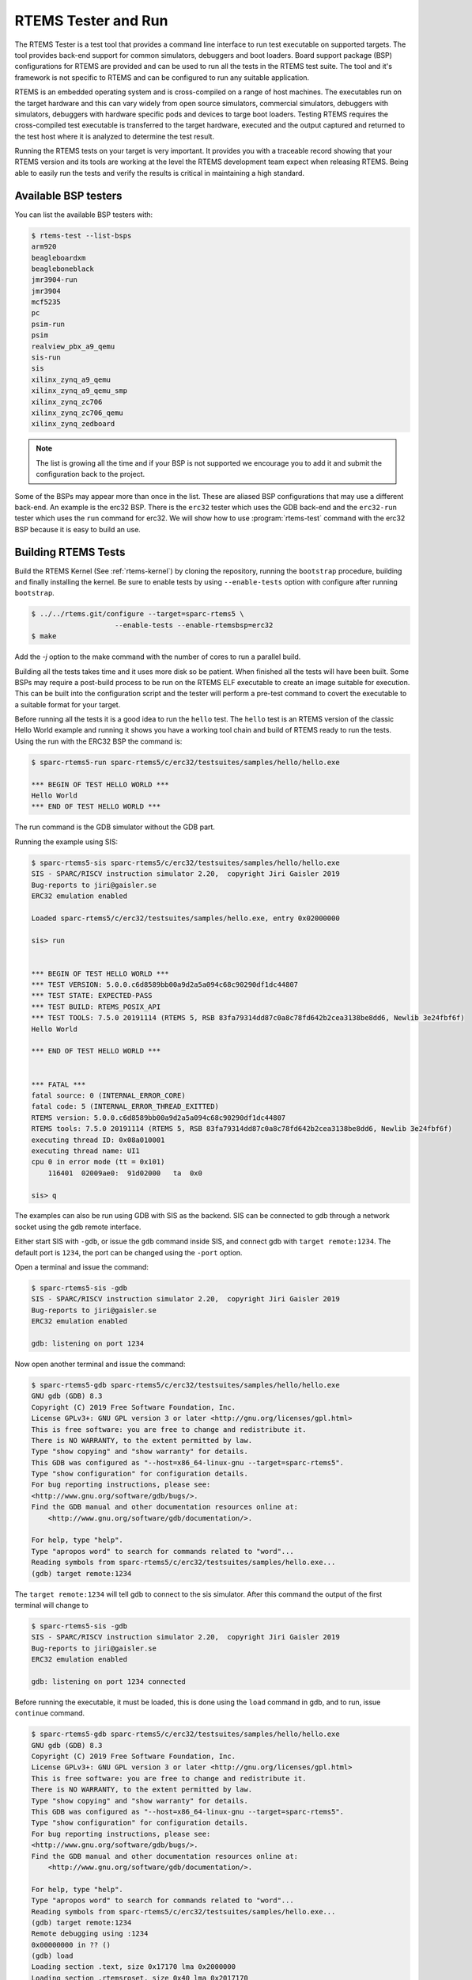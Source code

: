 .. SPDX-License-Identifier: CC-BY-SA-4.0

.. Copyright (C) 2017 Chris Johns <chrisj@rtems.org>

.. _rtems-tester-command:

RTEMS Tester and Run
====================

.. index:: Tools, rtems-test, rtems-run

The RTEMS Tester is a test tool that provides a command line interface to run
test executable on supported targets. The tool provides back-end support for
common simulators, debuggers and boot loaders. Board support package (BSP)
configurations for RTEMS are provided and can be used to run all the tests in
the RTEMS test suite. The tool and it's framework is not specific to RTEMS and
can be configured to run any suitable application.

RTEMS is an embedded operating system and is cross-compiled on a range of host
machines. The executables run on the target hardware and this can vary widely
from open source simulators, commercial simulators, debuggers with simulators,
debuggers with hardware specific pods and devices to targe boot
loaders. Testing RTEMS requires the cross-compiled test executable is
transferred to the target hardware, executed and the output captured and
returned to the test host where it is analyzed to determine the test
result.

Running the RTEMS tests on your target is very important. It provides you with
a traceable record showing that your RTEMS version and its tools are working at
the level the RTEMS development team expect when releasing RTEMS. Being able to
easily run the tests and verify the results is critical in maintaining a high
standard.

Available BSP testers
---------------------

You can list the available BSP testers with:

.. code-block:: none

    $ rtems-test --list-bsps
    arm920
    beagleboardxm
    beagleboneblack
    jmr3904-run
    jmr3904
    mcf5235
    pc
    psim-run
    psim
    realview_pbx_a9_qemu
    sis-run
    sis
    xilinx_zynq_a9_qemu
    xilinx_zynq_a9_qemu_smp
    xilinx_zynq_zc706
    xilinx_zynq_zc706_qemu
    xilinx_zynq_zedboard

.. note:: The list is growing all the time and if your BSP is not supported we
          encourage you to add it and submit the configuration back to the
          project.

Some of the BSPs may appear more than once in the list. These are aliased BSP
configurations that may use a different back-end. An example is the erc32 BSP.
There is the ``erc32`` tester which uses the GDB back-end and the
``erc32-run`` tester which uses the ``run`` command for erc32. We will show
how to use :program:`rtems-test` command with the erc32 BSP because it is easy
to build an use.

.. _BuildingRTEMSTests:

Building RTEMS Tests
--------------------

Build the RTEMS Kernel (See :ref:`rtems-kernel`) by cloning the repository,
running the ``bootstrap`` procedure, building and finally installing the
kernel. Be sure to enable tests by using ``--enable-tests`` option with
configure after running ``bootstrap``.

.. code-block:: none

    $ ../../rtems.git/configure --target=sparc-rtems5 \
                        --enable-tests --enable-rtemsbsp=erc32
    $ make

Add the `-j` option to the make command with the number of cores to run a
parallel build.

Building all the tests takes time and it uses more disk so be patient. When
finished all the tests will have been built. Some BSPs may require a post-build
process to be run on the RTEMS ELF executable to create an image suitable for
execution. This can be built into the configuration script and the tester will
perform a pre-test command to covert the executable to a suitable format for
your target.

Before running all the tests it is a good idea to run the ``hello`` test. The
``hello`` test is an RTEMS version of the classic Hello World example and
running it shows you have a working tool chain and build of RTEMS ready to run
the tests. Using the run with the ERC32 BSP the command is:

.. code-block:: none

    $ sparc-rtems5-run sparc-rtems5/c/erc32/testsuites/samples/hello/hello.exe

    *** BEGIN OF TEST HELLO WORLD ***
    Hello World
    *** END OF TEST HELLO WORLD ***

The run command is the GDB simulator without the GDB part.

Running the example using SIS:

.. code-block:: none

    $ sparc-rtems5-sis sparc-rtems5/c/erc32/testsuites/samples/hello/hello.exe
    SIS - SPARC/RISCV instruction simulator 2.20,  copyright Jiri Gaisler 2019
    Bug-reports to jiri@gaisler.se
    ERC32 emulation enabled

    Loaded sparc-rtems5/c/erc32/testsuites/samples/hello.exe, entry 0x02000000

    sis> run


    *** BEGIN OF TEST HELLO WORLD ***
    *** TEST VERSION: 5.0.0.c6d8589bb00a9d2a5a094c68c90290df1dc44807
    *** TEST STATE: EXPECTED-PASS
    *** TEST BUILD: RTEMS_POSIX_API
    *** TEST TOOLS: 7.5.0 20191114 (RTEMS 5, RSB 83fa79314dd87c0a8c78fd642b2cea3138be8dd6, Newlib 3e24fbf6f)
    Hello World

    *** END OF TEST HELLO WORLD ***


    *** FATAL ***
    fatal source: 0 (INTERNAL_ERROR_CORE)
    fatal code: 5 (INTERNAL_ERROR_THREAD_EXITTED)
    RTEMS version: 5.0.0.c6d8589bb00a9d2a5a094c68c90290df1dc44807
    RTEMS tools: 7.5.0 20191114 (RTEMS 5, RSB 83fa79314dd87c0a8c78fd642b2cea3138be8dd6, Newlib 3e24fbf6f)
    executing thread ID: 0x08a010001
    executing thread name: UI1
    cpu 0 in error mode (tt = 0x101)
        116401  02009ae0:  91d02000   ta  0x0

    sis> q

The examples can also be run using GDB with SIS as the backend. SIS can be connected to
gdb through a network socket using the gdb remote interface.

Either start SIS with ``-gdb``, or issue the ``gdb`` command inside SIS, and connect
gdb with ``target remote:1234``. The default port is ``1234``, the port can be changed
using the ``-port`` option.

Open a terminal and issue the command:

.. code-block:: none

    $ sparc-rtems5-sis -gdb
    SIS - SPARC/RISCV instruction simulator 2.20,  copyright Jiri Gaisler 2019
    Bug-reports to jiri@gaisler.se
    ERC32 emulation enabled

    gdb: listening on port 1234

Now open another terminal and issue the command:

.. code-block:: none

    $ sparc-rtems5-gdb sparc-rtems5/c/erc32/testsuites/samples/hello/hello.exe
    GNU gdb (GDB) 8.3
    Copyright (C) 2019 Free Software Foundation, Inc.
    License GPLv3+: GNU GPL version 3 or later <http://gnu.org/licenses/gpl.html>
    This is free software: you are free to change and redistribute it.
    There is NO WARRANTY, to the extent permitted by law.
    Type "show copying" and "show warranty" for details.
    This GDB was configured as "--host=x86_64-linux-gnu --target=sparc-rtems5".
    Type "show configuration" for configuration details.
    For bug reporting instructions, please see:
    <http://www.gnu.org/software/gdb/bugs/>.
    Find the GDB manual and other documentation resources online at:
        <http://www.gnu.org/software/gdb/documentation/>.

    For help, type "help".
    Type "apropos word" to search for commands related to "word"...
    Reading symbols from sparc-rtems5/c/erc32/testsuites/samples/hello.exe...
    (gdb) target remote:1234

The ``target remote:1234`` will tell gdb to connect to the sis simulator. After this
command the output of the first terminal will change to

.. code-block:: none

    $ sparc-rtems5-sis -gdb
    SIS - SPARC/RISCV instruction simulator 2.20,  copyright Jiri Gaisler 2019
    Bug-reports to jiri@gaisler.se
    ERC32 emulation enabled

    gdb: listening on port 1234 connected

Before running the executable, it must be loaded, this is done using the
``load`` command in gdb, and to run, issue ``continue`` command.

.. code-block:: none

    $ sparc-rtems5-gdb sparc-rtems5/c/erc32/testsuites/samples/hello/hello.exe
    GNU gdb (GDB) 8.3
    Copyright (C) 2019 Free Software Foundation, Inc.
    License GPLv3+: GNU GPL version 3 or later <http://gnu.org/licenses/gpl.html>
    This is free software: you are free to change and redistribute it.
    There is NO WARRANTY, to the extent permitted by law.
    Type "show copying" and "show warranty" for details.
    This GDB was configured as "--host=x86_64-linux-gnu --target=sparc-rtems5".
    Type "show configuration" for configuration details.
    For bug reporting instructions, please see:
    <http://www.gnu.org/software/gdb/bugs/>.
    Find the GDB manual and other documentation resources online at:
        <http://www.gnu.org/software/gdb/documentation/>.

    For help, type "help".
    Type "apropos word" to search for commands related to "word"...
    Reading symbols from sparc-rtems5/c/erc32/testsuites/samples/hello.exe...
    (gdb) target remote:1234
    Remote debugging using :1234
    0x00000000 in ?? ()
    (gdb) load
    Loading section .text, size 0x17170 lma 0x2000000
    Loading section .rtemsroset, size 0x40 lma 0x2017170
    Loading section .data, size 0x600 lma 0x20181c0
    Start address 0x2000000, load size 96176
    Transfer rate: 4696 KB/sec, 270 bytes/write.
    (gdb) continue
    Continuing.

You can see your executable running in the first terminal.

.. code-block:: none

    SIS - SPARC/RISCV instruction simulator 2.20,  copyright Jiri Gaisler 2019
    Bug-reports to jiri@gaisler.se

    ERC32 emulation enabled

    gdb: listening on port 1235 connected
    X2000000,0:#40


    *** BEGIN OF TEST HELLO WORLD ***
    *** TEST VERSION: 5.0.0.c6d8589bb00a9d2a5a094c68c90290df1dc44807
    *** TEST STATE: EXPECTED-PASS
    *** TEST BUILD: RTEMS_POSIX_API
    *** TEST TOOLS: 7.5.0 20191114 (RTEMS 5, RSB 83fa79314dd87c0a8c78fd642b2cea3138be8dd6, Newlib 3e24fbf6f)
    Hello World

    *** END OF TEST HELLO WORLD ***

    ^Csis> q


For more information on the sis simulator refer to this doc: https://gaisler.se/sis/sis.pdf

The command ``r`` is used to debug set break points before issuing the GDB
``run`` command.

There are currently close to 500 separate tests and you can run them all with a
single RTEMS Tester command.

Running the Tests
-----------------

The :program:`rtems-test` command line accepts a range of options. These are
discussed later in the manual. Any command line argument without a `--` prefix
is a test executable. You can pass more than one executable on the command
line. If the executable is a path to a directory the directories under that
path are searched for any file with a ``.exe`` extension. This is the default
extension for RTEMS executables built within RTEMS.

To run the erc32 tests enter the following command from the top of the erc32
BSP build tree:

.. code-block:: none

    $ ~/development/rtems/test/rtems-tools.git/tester/rtems-test \
             --log=log_erc32_run \
             --rtems-bsp=erc32-run \
             --rtems-tools=$HOME/development/rtems/5 \
                 sparc-rtems5/c/erc32/testsuites/samples
    RTEMS Testing - Tester, 5.not_released
    [ 1/13] p:0  f:0  u:0  e:0  I:0  B:0  t:0  i:0  | sparc/erc32: base_sp.exe
    [ 2/13] p:0  f:0  u:0  e:0  I:0  B:0  t:0  i:0  | sparc/erc32: capture.exe
    [ 3/13] p:0  f:0  u:0  e:0  I:0  B:0  t:0  i:0  | sparc/erc32: cdtest.exe
    [ 4/13] p:0  f:0  u:0  e:0  I:0  B:0  t:0  i:0  | sparc/erc32: fileio.exe
    [ 5/13] p:2  f:0  u:0  e:0  I:0  B:0  t:0  i:0  | sparc/erc32: hello.exe
    [ 6/13] p:2  f:0  u:0  e:0  I:0  B:0  t:0  i:0  | sparc/erc32: cxx_iostream.exe
    [ 8/13] p:2  f:0  u:0  e:0  I:0  B:0  t:2  i:0  | sparc/erc32: minimum.exe
    [ 7/13] p:2  f:0  u:0  e:0  I:0  B:0  t:2  i:0  | sparc/erc32: loopback.exe
    [ 9/13] p:3  f:0  u:0  e:0  I:0  B:0  t:3  i:0  | sparc/erc32: nsecs.exe
    [10/13] p:3  f:0  u:0  e:0  I:0  B:0  t:3  i:0  | sparc/erc32: paranoia.exe
    [11/13] p:4  f:0  u:0  e:0  I:0  B:0  t:3  i:0  | sparc/erc32: pppd.exe
    [12/13] p:6  f:0  u:0  e:0  I:0  B:0  t:3  i:0  | sparc/erc32: ticker.exe
    [13/13] p:6  f:0  u:0  e:0  I:0  B:0  t:3  i:0  | sparc/erc32: unlimited.exe
    Passed:         7
    Failed:         0
    User Input:     0
    Expected Fail:  0
    Indeterminate:  0
    Benchmark:      0
    Timeout:        5
    Invalid:        1
    Total:         13
    Average test time: 0:00:27.963000
    Testing time     : 0:06:03.519012

* The RTEMS Tester's test command. In this example we are using an absolute
  path.
* The ``--log`` option sends the output to a log file. By default only failed
  tests log the complete output.
* Select the erc32 BSP and use GDB.
* Path to the RTEMS tools so GDB can be found.
* Path to the erc32 BSP built with all tests to run. If you add subdirectories
  to the path specific tests can be run.
* The output has been shortened so it fits nicely here.
* The test results shows passes, fails, timeouts, and invalid results. In
  this run 13 tests passed and 5 tests timed out and 1 is invalid. The
  timeouts are probably due to the tests not having enough execute time to
  complete. The default timeout is 180 seconds and some of the interrupt tests
  need longer. The amount of time depends on the performance of your host CPU
  running the simulations.
* The output shows the average time per test and the total time taken to run
  all the tests.
* If the path to the testsuites was put to
  ``sparc-rtems5/c/erc32/testsuites`` instead of
  ``sparc-rtems5/c/erc32/testsuites/samples`` then all the executables
  would have been tested and not just those in samples.

This BSP requires the ``--rtems-tools`` option because the SPARC GDB is the
``sparc-rtems4.11-gdb`` command that is part of the RTEMS tools. Not every BSP
will require this option so you will need to check the specifics of the BSP
configuration to determine if it is needed.

The output you see is each test starting to run. The :program:`rtems-test`
command by default runs multiple tests in parallel so you will see a number
start quickly and then new tests start as others finish. The output shown here
is from an 8 core processor so the first 8 are started in parallel and the
status shows the order in which they actually started, which is not 1 to 8.

The test start line shows the current status of the tests. The status reported
is when the test starts and not the result of that test. A fail, timeout or
invalid count changing means a test running before this test started failed,
not the starting test. The status here has 7 tests passed, no failures, 5
timeouts and 1 invalid test.

.. code-block:: none

    [ 5/13] p:2  f:0  u:0  e:0  I:0  B:0  t:0  i:0  | sparc/erc32: hello.exe

* [ 5/13] indicates the test number, in this case test 5 of 13 tests.
* ``p`` is the passed test count (2 in this case)
* ``f`` is the failed test count (0 in this case)
* ``u`` is the count for test marked as "user-input" as they expect input from
  user
* ``e`` is the expected-fail count (tests that are expected to fail)
* ``I`` is the count for tests the results of which are indeterminate
* ``B`` is the count for benchmarked tests
* ``t`` is the timeout test count
* ``i`` is the invalid test count.
* ``sparc/erc32`` is the architecture and BSP names.
* ``hello.exe`` is the executable name.

The test log records all the tests and results. The logging mode by default
only provides the output history if a test fails, times out, or is invalid. The
time taken by each test is also recorded.

The tests must complete in a specified time or the test is marked as timed
out. The default timeout is 3 minutes and can be globally changed using the
``--timeout`` command line option. The time required to complete a test can
vary. When simulators are run in parallel the time taken depends on the
specifics of the host machine being used. A test per core is the most stable
method even though more tests can be run than available cores. If your machine
needs longer or you are using a VM you may need to lengthen the timeout.

Test Status
-----------

Tests can be marked with one of the following:

* Pass
* Fail
* User-input
* Expected-fail
* Indeterminate
* Benchmark
* Timeout
* Invalid

The RTEMS console or ``stdout`` output from the test is needed to determine the
result of the test.

Pass
^^^^
A test passes if the start and end markers are seen in the test output. The
start marker is ``***`` and the end mark is ``*** END OF TEST``. All tests in
the RTEMS test suite have these markers.

Fail
^^^^
A test fails if the start marker is seen and there is no end marker.

User-input
^^^^^^^^^^
A test marked as "user-input" as it expects input from user

Expected-fail
^^^^^^^^^^^^^
A test that is expected to fail.

Indeterminate
^^^^^^^^^^^^^
A test the results of which are indeterminate.

Benchmark
^^^^^^^^^
A benchmarked test.

Timeout
^^^^^^^
If the test does not complete within the timeout setting the test is marked as
having timed out.

Invalid
^^^^^^^
If no start marker is seen the test is marked as invalid. If you are testing on
real target hardware things can sometimes go wrong and the target may not
initialize or respond to the debugger in an expected way.

Logging
-------

The following modes of logging are available:

* All (``all``)
* Failures (``failures``)
* None (``none``)

The mode is controlled using the command line option ``--log-mode`` using
the values listed above.

All
^^^
The output of all tests is written to the log.

Failures
^^^^^^^^
The output of the all tests that do not pass is written to the log.

None
^^^^
No output is written to the log.

The output is tagged so you can determine where it comes from. The following is
the complete output for the In Memory File System test ``imfs_fslink.exe``
running on a Coldfire MCF5235 using GDB and a BDM pod:

.. code-block:: none

    [ 11/472] p:9   f:0   t:0   i:1   | m68k/mcf5235: imfs_fslink.exe
    > gdb: ..../bin/m68k-rtems4.11-gdb -i=mi --nx --quiet ..../imfs_fslink.exe
    > Reading symbols from ..../fstests/imfs_fslink/imfs_fslink.exe...
    > done.
    > target remote | m68k-bdm-gdbserver pipe 003-005
    > Remote debugging using | m68k-bdm-gdbserver pipe 003-005
    > m68k-bdm: debug module version 0
    > m68k-bdm: detected MCF5235
    > m68k-bdm: architecture CF5235 connected to 003-005
    > m68k-bdm: Coldfire debug module version is 0 (5206(e)/5235/5272/5282)
    > Process 003-005 created; pid = 0
    > 0x00006200 in ?? ()
    > thb *0xffe254c0
    > Hardware assisted breakpoint 1 at 0xffe254c0
    > continue
    > Continuing.
    ]
    ]
    ] External Reset
    ]
    ] ColdFire MCF5235 on the BCC
    ] Firmware v3b.1a.1a (Built on Jul 21 2004 17:31:28)
    ] Copyright 1995-2004 Freescale Semiconductor, Inc.  All Rights Reserved.
    ]
    ] Enter 'help' for help.
    ]
    > Temporary breakpoint
    > 1, 0xffe254c0 in ?? ()
    > load
    > Loading section .text, size 0x147e0 lma 0x40000
    > Loading section .data, size 0x5d0 lma 0x547e0
    > Start address 0x40414, load size 85424
    > Transfer rate: 10 KB/sec, 1898 bytes/write.
    > b bsp_reset
    > Breakpoint 2 at 0x41274: file ..../shared/bspreset_loop.c, line 14.
    > continue
    > Continuing.
    ] dBUG>
    ]
    ] *** FILE SYSTEM TEST ( IMFS ) ***
    ] Initializing filesystem IMFS
    ]
    ]
    ] *** LINK TEST ***
    ] link creates hardlinks
    ] test if the stat is the same
    ] chmod and chown
    ] unlink then stat the file
    ] *** END OF LINK TEST ***
    ]
    ]
    ] Shutting down filesystem IMFS
    ] *** END OF FILE SYSTEM TEST ( IMFS ) ***
    > Breakpoint
    > 2, bsp_reset () at ..../m68k/mcf5235/../../shared/bspreset_loop.c:14
    > 14    {
    Result: passed     Time: 0:00:10.045447

* GDB command line (Note: paths with \'....' have been shortened)
* Lines starting with ``>`` are from GDB's console.
* Line starting with ``]`` are from the target's console.
* The result with the test time.

Reporting
---------

The RTEMS Tester supports output in a machine parsable format. This can be
enabled using the options "--report-path" and "--report-format". Currently,
JSON output is supported using these options like so:
'--report-path="report" --report-format=json'

This will produce a file "report.json" that contains output equivalent to the
"failure" logging mode.

Running Tests in Parallel
-------------------------

The RTEMS Tester supports parallel execution of tests by default. This only
makes sense if the test back-end can run in parallel without resulting in
resource contention. Simulators are an example of back-ends that can run in
parallel. A hardware debug tool like a BDM or JTAG pod can manage only a
single test at once so the tests need to be run one at a time.

The test framework manages the test jobs and orders the output in the log
in test order. Output is held for completed tests until the next test to be
reported has finished.

Command Line Help
-----------------

The :program:`rtems-test` command line accepts a range of options. You can
review the available option by the ``--help`` option:

.. code-block:: none

    RTEMS Tools Project (c) 2012-2014 Chris Johns
    Options and arguments:
    --always-clean               : Always clean the build tree, even with an error
    --debug-trace                : Debug trace based on specific flags
    --dry-run                    : Do everything but actually run the build
    --force                      : Force the build to proceed
    --jobs=[0..n,none,half,full] : Run with specified number of jobs, default: num CPUs.
    --keep-going                 : Do not stop on an error.
    --list-bsps                  : List the supported BSPs
    --log file                   : Log file where all build output is written to
    --macros file[,file]         : Macro format files to load after the defaults
    --no-clean                   : Do not clean up the build tree
    --quiet                      : Quiet output (not used)
    --report-path                : Report output base path (file extension will be added)
    --report-format              : Formats in which to report test results: json
    --log-mode                   : Log modes, failures (default),all,none
    --rtems-bsp                  : The RTEMS BSP to run the test on
    --rtems-tools                : The path to the RTEMS tools
    --target                     : Set the target triplet
    --timeout                    : Set the test timeout in seconds (default 180 seconds)
    --trace                      : Trace the execution
    --warn-all                   : Generate warnings
